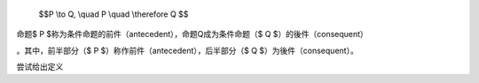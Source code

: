   $$P \\to Q, \\quad P \\quad \\therefore Q $$
| 命题$ P $称为条件命题的前件（antecedent），命题Q成为条件命题（$ Q $）的後件（consequent）

。其中，前半部分（$ P $）称作前件（antecedent），后半部分（$ Q $）为後件（consequent）。

尝试给出定义
